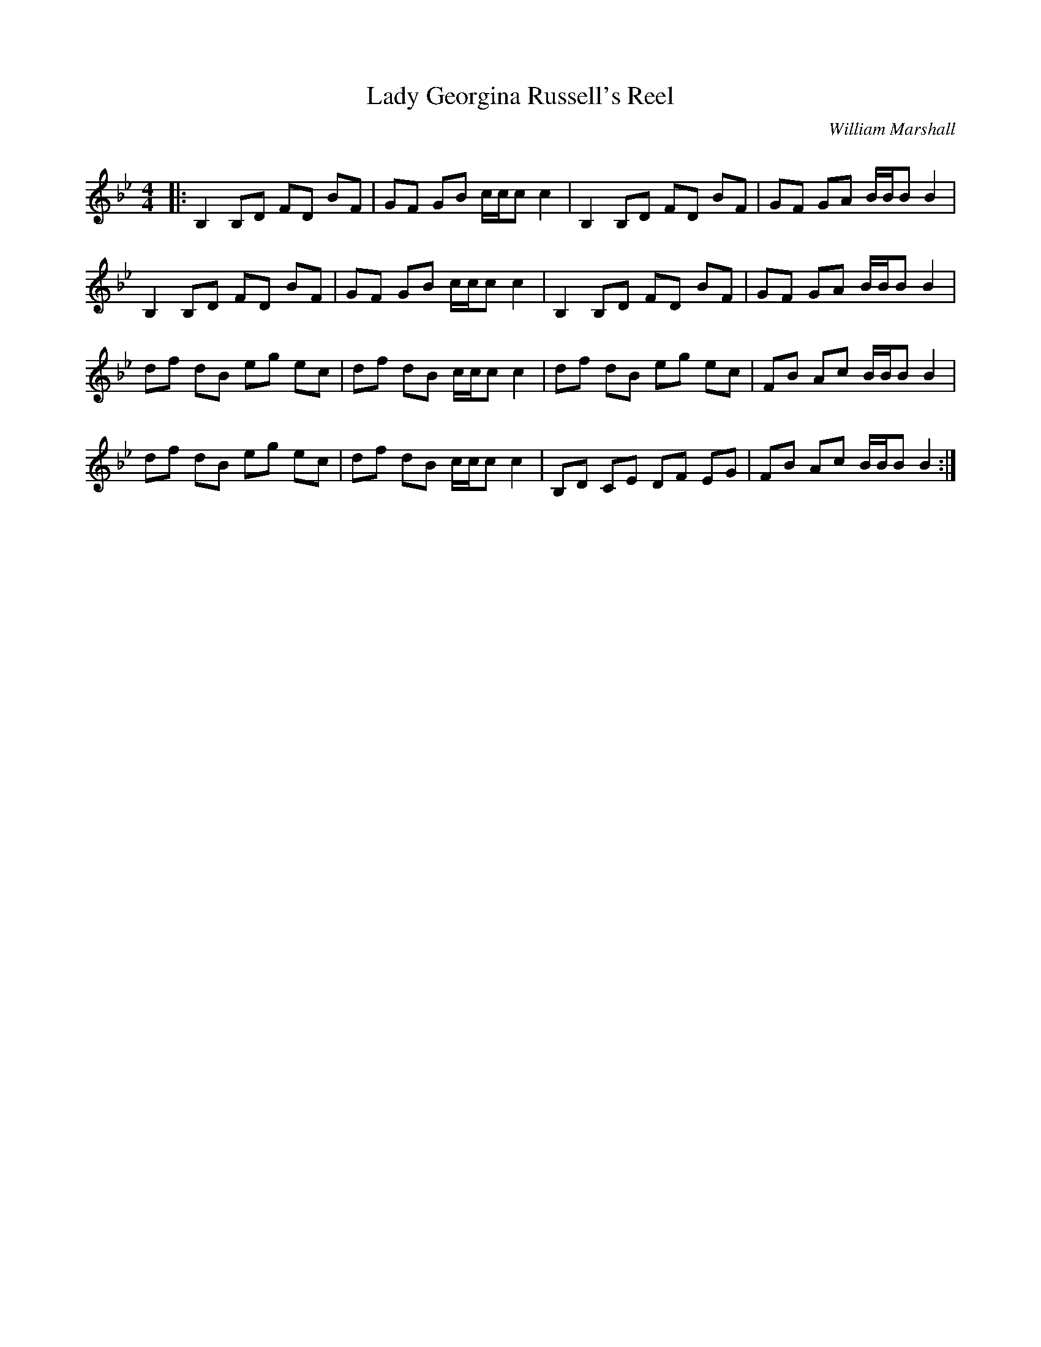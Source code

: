 X:1
T: Lady Georgina Russell's Reel
C:William Marshall
R:Reel
Q: 232
K:Bb
M:4/4
L:1/8
|:B,2 B,D FD BF|GF GB c1/2c1/2c c2|B,2 B,D FD BF|GF GA B1/2B1/2B B2|
B,2 B,D FD BF|GF GB c1/2c1/2c c2|B,2 B,D FD BF|GF GA B1/2B1/2B B2|
df dB eg ec|df dB c1/2c1/2c c2|df dB eg ec|FB Ac B1/2B1/2B B2|
df dB eg ec|df dB c1/2c1/2c c2|B,D CE DF EG|FB Ac B1/2B1/2B B2:|
